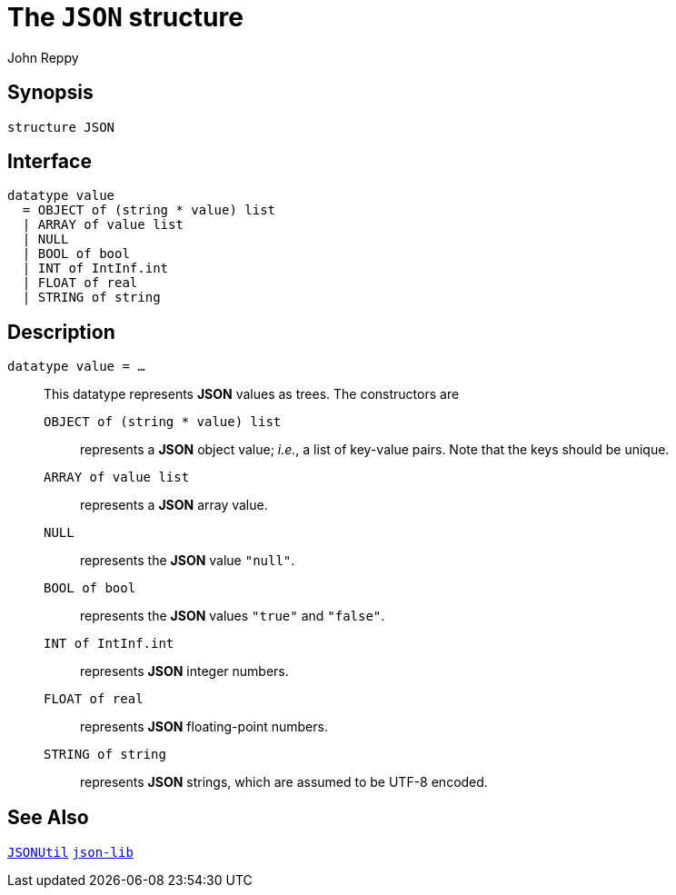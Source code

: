 = The `JSON` structure
:Author: John Reppy
:Date: {release-date}
:stem: latexmath
:source-highlighter: pygments
:VERSION: {smlnj-version}

== Synopsis

[source,sml]
------------
structure JSON
------------

== Interface

[source,sml]
------------
datatype value
  = OBJECT of (string * value) list
  | ARRAY of value list
  | NULL
  | BOOL of bool
  | INT of IntInf.int
  | FLOAT of real
  | STRING of string
------------

== Description

`[.kw]#datatype# value = ...`::
  [[type:value]]
  This datatype represents *JSON* values as trees.  The constructors
  are
+
--
    `OBJECT of (string * value) list`::
      represents a *JSON* object value; _i.e._, a list of key-value pairs.
      Note that the keys should be unique.

    `ARRAY of value list`::
      represents a *JSON* array value.

    `NULL`::
      represents the *JSON* value `"null"`.

    `BOOL of bool`::
      represents the *JSON* values `"true"` and `"false"`.

    `INT of IntInf.int`::
      represents *JSON* integer numbers.

    `FLOAT of real`::
      represents *JSON* floating-point numbers.

    `STRING of string`::
      represents *JSON* strings, which are assumed to be UTF-8 encoded.
--

== See Also

link:json-util.html[`JSONUtil`]
link:json-lib.html[`json-lib`]
